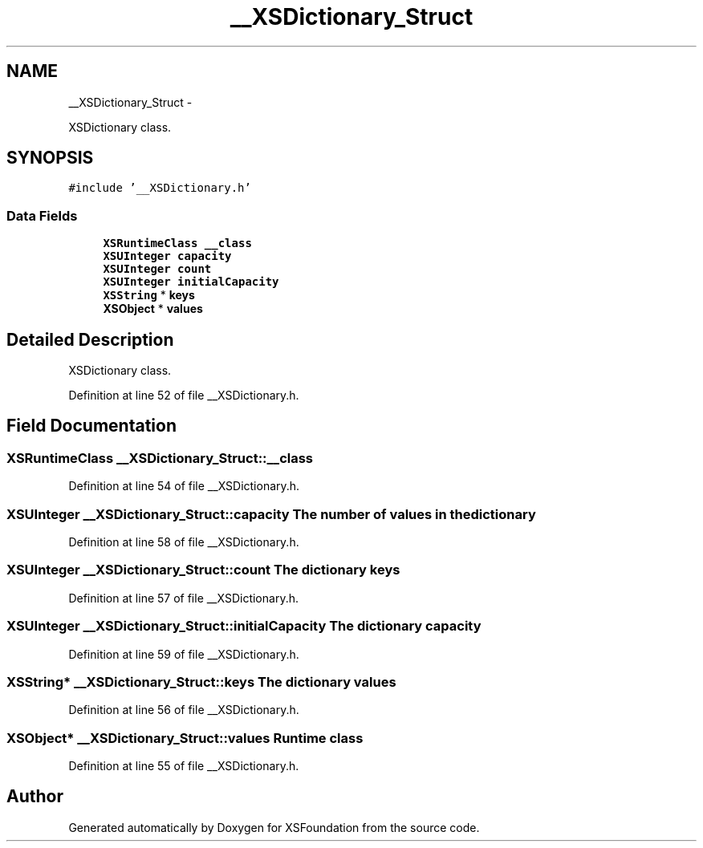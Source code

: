 .TH "__XSDictionary_Struct" 3 "Sun Apr 24 2011" "Version 1.2.2-0" "XSFoundation" \" -*- nroff -*-
.ad l
.nh
.SH NAME
__XSDictionary_Struct \- 
.PP
XSDictionary class.  

.SH SYNOPSIS
.br
.PP
.PP
\fC#include '__XSDictionary.h'\fP
.SS "Data Fields"

.in +1c
.ti -1c
.RI "\fBXSRuntimeClass\fP \fB__class\fP"
.br
.ti -1c
.RI "\fBXSUInteger\fP \fBcapacity\fP"
.br
.ti -1c
.RI "\fBXSUInteger\fP \fBcount\fP"
.br
.ti -1c
.RI "\fBXSUInteger\fP \fBinitialCapacity\fP"
.br
.ti -1c
.RI "\fBXSString\fP * \fBkeys\fP"
.br
.ti -1c
.RI "\fBXSObject\fP * \fBvalues\fP"
.br
.in -1c
.SH "Detailed Description"
.PP 
XSDictionary class. 
.PP
Definition at line 52 of file __XSDictionary.h.
.SH "Field Documentation"
.PP 
.SS "\fBXSRuntimeClass\fP \fB__XSDictionary_Struct::__class\fP"
.PP
Definition at line 54 of file __XSDictionary.h.
.SS "\fBXSUInteger\fP \fB__XSDictionary_Struct::capacity\fP"The number of values in the dictionary 
.PP
Definition at line 58 of file __XSDictionary.h.
.SS "\fBXSUInteger\fP \fB__XSDictionary_Struct::count\fP"The dictionary keys 
.PP
Definition at line 57 of file __XSDictionary.h.
.SS "\fBXSUInteger\fP \fB__XSDictionary_Struct::initialCapacity\fP"The dictionary capacity 
.PP
Definition at line 59 of file __XSDictionary.h.
.SS "\fBXSString\fP* \fB__XSDictionary_Struct::keys\fP"The dictionary values 
.PP
Definition at line 56 of file __XSDictionary.h.
.SS "\fBXSObject\fP* \fB__XSDictionary_Struct::values\fP"Runtime class 
.PP
Definition at line 55 of file __XSDictionary.h.

.SH "Author"
.PP 
Generated automatically by Doxygen for XSFoundation from the source code.
